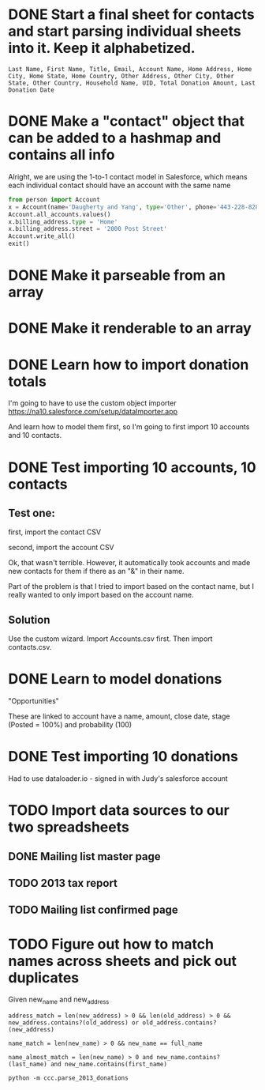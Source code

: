 * DONE Start a final sheet for contacts and start parsing individual sheets into it. Keep it alphabetized.
  CLOSED: [2014-07-05 Sat 14:35]
#+BEGIN_SRC
Last Name, First Name, Title, Email, Account Name, Home Address, Home City, Home State, Home Country, Other Address, Other City, Other State, Other Country, Household Name, UID, Total Donation Amount, Last Donation Date
#+END_SRC

* DONE Make a "contact" object that can be added to a hashmap and contains all info
  CLOSED: [2014-07-12 Sat 17:22]
Alright, we are using the 1-to-1 contact model in Salesforce, which
means each individual contact should have an account with the same
name

# Test script
#+BEGIN_SRC python
from person import Account
x = Account(name='Daugherty and Yang', type='Other', phone='443-228-8288')
Account.all_accounts.values()
x.billing_address.type = 'Home'
x.billing_address.street = '2000 Post Street'
Account.write_all()
exit()
#+END_SRC
* DONE Make it parseable from an array
  CLOSED: [2014-07-12 Sat 17:22]
* DONE Make it renderable to an array
  CLOSED: [2014-07-12 Sat 17:22]
* DONE Learn how to import donation totals
  CLOSED: [2014-07-19 Sat 16:01]
I'm going to have to use the custom object importer
https://na10.salesforce.com/setup/dataImporter.app

And learn how to model them first, so I'm going to first import 10
accounts and 10 contacts.
* DONE Test importing 10 accounts, 10 contacts
  CLOSED: [2014-07-19 Sat 16:39]

** Test one:

first, import the contact CSV

second, import the account CSV

Ok, that wasn't terrible. However, it automatically took accounts and
made new contacts for them if there as an "&" in their name.

Part of the problem is that I tried to import based on the contact
name, but I really wanted to only import based on the account name.
** Solution
Use the custom wizard. Import Accounts.csv first. Then import contacts.csv.
* DONE Learn to model donations
  CLOSED: [2014-07-19 Sat 16:56]

"Opportunities"

These are linked to account have a name, amount, close date, stage (Posted =
100%) and probability (100)
* DONE Test importing 10 donations
  CLOSED: [2014-07-19 Sat 18:10]
Had to use dataloader.io - signed in with Judy's salesforce account
* TODO Import data sources to our two spreadsheets
** DONE Mailing list master page
   CLOSED: [2014-07-13 Sun 13:54]
** TODO 2013 tax report
** TODO Mailing list confirmed page
* TODO Figure out how to match names across sheets and pick out duplicates
Given new_name and new_address

#+BEGIN_SRC
address_match = len(new_address) > 0 && len(old_address) > 0 && new_address.contains?(old_address) or old_address.contains?(new_address)

name_match = len(new_name) > 0 && new_name == full_name

name_almost_match = len(new_name) > 0 and new_name.contains?(last_name) and new_name.contains(first_name)
#+END_SRC

#+BEGIN_SRC
python -m ccc.parse_2013_donations
#+END_SRC


